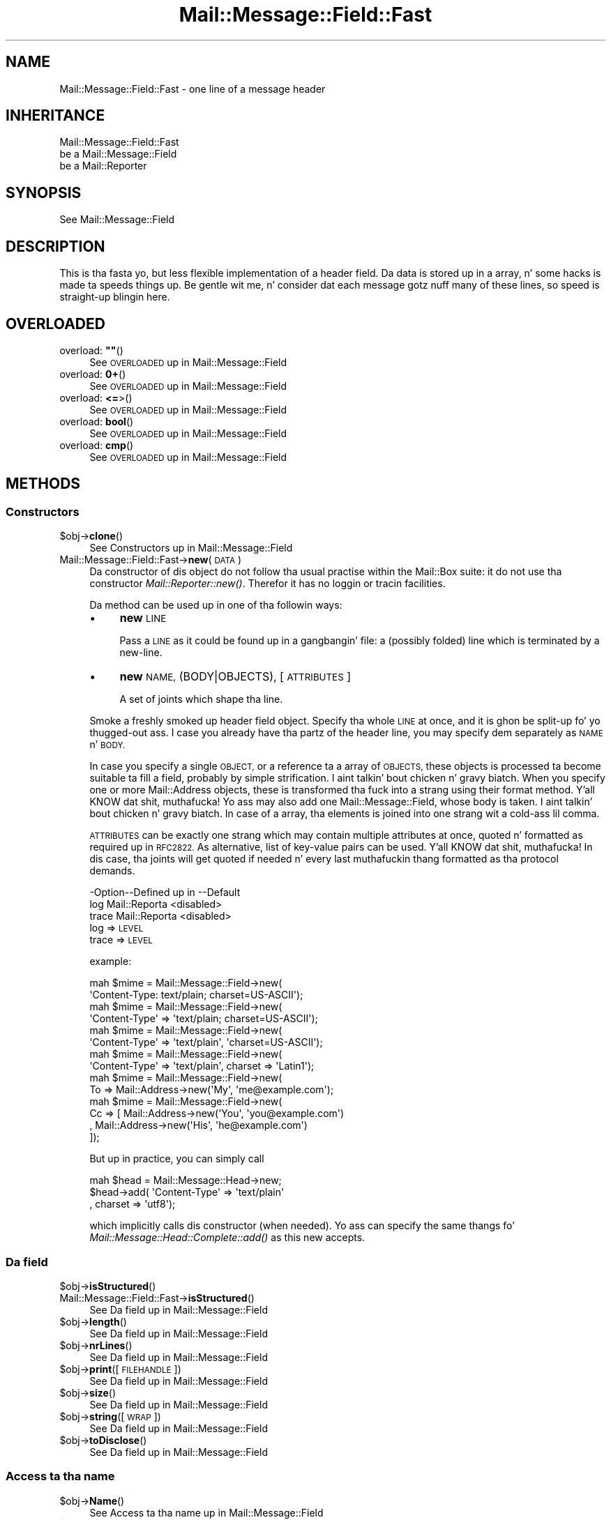 .\" Automatically generated by Pod::Man 2.27 (Pod::Simple 3.28)
.\"
.\" Standard preamble:
.\" ========================================================================
.de Sp \" Vertical space (when we can't use .PP)
.if t .sp .5v
.if n .sp
..
.de Vb \" Begin verbatim text
.ft CW
.nf
.ne \\$1
..
.de Ve \" End verbatim text
.ft R
.fi
..
.\" Set up some characta translations n' predefined strings.  \*(-- will
.\" give a unbreakable dash, \*(PI'ma give pi, \*(L" will give a left
.\" double quote, n' \*(R" will give a right double quote.  \*(C+ will
.\" give a sickr C++.  Capital omega is used ta do unbreakable dashes and
.\" therefore won't be available.  \*(C` n' \*(C' expand ta `' up in nroff,
.\" not a god damn thang up in troff, fo' use wit C<>.
.tr \(*W-
.ds C+ C\v'-.1v'\h'-1p'\s-2+\h'-1p'+\s0\v'.1v'\h'-1p'
.ie n \{\
.    dz -- \(*W-
.    dz PI pi
.    if (\n(.H=4u)&(1m=24u) .ds -- \(*W\h'-12u'\(*W\h'-12u'-\" diablo 10 pitch
.    if (\n(.H=4u)&(1m=20u) .ds -- \(*W\h'-12u'\(*W\h'-8u'-\"  diablo 12 pitch
.    dz L" ""
.    dz R" ""
.    dz C` ""
.    dz C' ""
'br\}
.el\{\
.    dz -- \|\(em\|
.    dz PI \(*p
.    dz L" ``
.    dz R" ''
.    dz C`
.    dz C'
'br\}
.\"
.\" Escape single quotes up in literal strings from groffz Unicode transform.
.ie \n(.g .ds Aq \(aq
.el       .ds Aq '
.\"
.\" If tha F regista is turned on, we'll generate index entries on stderr for
.\" titlez (.TH), headaz (.SH), subsections (.SS), shit (.Ip), n' index
.\" entries marked wit X<> up in POD.  Of course, you gonna gotta process the
.\" output yo ass up in some meaningful fashion.
.\"
.\" Avoid warnin from groff bout undefined regista 'F'.
.de IX
..
.nr rF 0
.if \n(.g .if rF .nr rF 1
.if (\n(rF:(\n(.g==0)) \{
.    if \nF \{
.        de IX
.        tm Index:\\$1\t\\n%\t"\\$2"
..
.        if !\nF==2 \{
.            nr % 0
.            nr F 2
.        \}
.    \}
.\}
.rr rF
.\"
.\" Accent mark definitions (@(#)ms.acc 1.5 88/02/08 SMI; from UCB 4.2).
.\" Fear. Shiiit, dis aint no joke.  Run. I aint talkin' bout chicken n' gravy biatch.  Save yo ass.  No user-serviceable parts.
.    \" fudge factors fo' nroff n' troff
.if n \{\
.    dz #H 0
.    dz #V .8m
.    dz #F .3m
.    dz #[ \f1
.    dz #] \fP
.\}
.if t \{\
.    dz #H ((1u-(\\\\n(.fu%2u))*.13m)
.    dz #V .6m
.    dz #F 0
.    dz #[ \&
.    dz #] \&
.\}
.    \" simple accents fo' nroff n' troff
.if n \{\
.    dz ' \&
.    dz ` \&
.    dz ^ \&
.    dz , \&
.    dz ~ ~
.    dz /
.\}
.if t \{\
.    dz ' \\k:\h'-(\\n(.wu*8/10-\*(#H)'\'\h"|\\n:u"
.    dz ` \\k:\h'-(\\n(.wu*8/10-\*(#H)'\`\h'|\\n:u'
.    dz ^ \\k:\h'-(\\n(.wu*10/11-\*(#H)'^\h'|\\n:u'
.    dz , \\k:\h'-(\\n(.wu*8/10)',\h'|\\n:u'
.    dz ~ \\k:\h'-(\\n(.wu-\*(#H-.1m)'~\h'|\\n:u'
.    dz / \\k:\h'-(\\n(.wu*8/10-\*(#H)'\z\(sl\h'|\\n:u'
.\}
.    \" troff n' (daisy-wheel) nroff accents
.ds : \\k:\h'-(\\n(.wu*8/10-\*(#H+.1m+\*(#F)'\v'-\*(#V'\z.\h'.2m+\*(#F'.\h'|\\n:u'\v'\*(#V'
.ds 8 \h'\*(#H'\(*b\h'-\*(#H'
.ds o \\k:\h'-(\\n(.wu+\w'\(de'u-\*(#H)/2u'\v'-.3n'\*(#[\z\(de\v'.3n'\h'|\\n:u'\*(#]
.ds d- \h'\*(#H'\(pd\h'-\w'~'u'\v'-.25m'\f2\(hy\fP\v'.25m'\h'-\*(#H'
.ds D- D\\k:\h'-\w'D'u'\v'-.11m'\z\(hy\v'.11m'\h'|\\n:u'
.ds th \*(#[\v'.3m'\s+1I\s-1\v'-.3m'\h'-(\w'I'u*2/3)'\s-1o\s+1\*(#]
.ds Th \*(#[\s+2I\s-2\h'-\w'I'u*3/5'\v'-.3m'o\v'.3m'\*(#]
.ds ae a\h'-(\w'a'u*4/10)'e
.ds Ae A\h'-(\w'A'u*4/10)'E
.    \" erections fo' vroff
.if v .ds ~ \\k:\h'-(\\n(.wu*9/10-\*(#H)'\s-2\u~\d\s+2\h'|\\n:u'
.if v .ds ^ \\k:\h'-(\\n(.wu*10/11-\*(#H)'\v'-.4m'^\v'.4m'\h'|\\n:u'
.    \" fo' low resolution devices (crt n' lpr)
.if \n(.H>23 .if \n(.V>19 \
\{\
.    dz : e
.    dz 8 ss
.    dz o a
.    dz d- d\h'-1'\(ga
.    dz D- D\h'-1'\(hy
.    dz th \o'bp'
.    dz Th \o'LP'
.    dz ae ae
.    dz Ae AE
.\}
.rm #[ #] #H #V #F C
.\" ========================================================================
.\"
.IX Title "Mail::Message::Field::Fast 3"
.TH Mail::Message::Field::Fast 3 "2012-11-28" "perl v5.18.2" "User Contributed Perl Documentation"
.\" For nroff, turn off justification. I aint talkin' bout chicken n' gravy biatch.  Always turn off hyphenation; it makes
.\" way too nuff mistakes up in technical documents.
.if n .ad l
.nh
.SH "NAME"
Mail::Message::Field::Fast \- one line of a message header
.SH "INHERITANCE"
.IX Header "INHERITANCE"
.Vb 3
\& Mail::Message::Field::Fast
\&   be a Mail::Message::Field
\&   be a Mail::Reporter
.Ve
.SH "SYNOPSIS"
.IX Header "SYNOPSIS"
.Vb 1
\& See Mail::Message::Field
.Ve
.SH "DESCRIPTION"
.IX Header "DESCRIPTION"
This is tha fasta yo, but less flexible implementation of a header field.
Da data is stored up in a array, n' some hacks is made ta speeds
things up.  Be gentle wit me, n' consider dat each message gotz nuff
many of these lines, so speed is straight-up blingin here.
.SH "OVERLOADED"
.IX Header "OVERLOADED"
.ie n .IP "overload: \fB""""\fR()" 4
.el .IP "overload: \fB``''\fR()" 4
.IX Item "overload: """"()"
See \*(L"\s-1OVERLOADED\*(R"\s0 up in Mail::Message::Field
.IP "overload: \fB0+\fR()" 4
.IX Item "overload: 0+()"
See \*(L"\s-1OVERLOADED\*(R"\s0 up in Mail::Message::Field
.IP "overload: \fB<=\fR>()" 4
.IX Item "overload: <=>()"
See \*(L"\s-1OVERLOADED\*(R"\s0 up in Mail::Message::Field
.IP "overload: \fBbool\fR()" 4
.IX Item "overload: bool()"
See \*(L"\s-1OVERLOADED\*(R"\s0 up in Mail::Message::Field
.IP "overload: \fBcmp\fR()" 4
.IX Item "overload: cmp()"
See \*(L"\s-1OVERLOADED\*(R"\s0 up in Mail::Message::Field
.SH "METHODS"
.IX Header "METHODS"
.SS "Constructors"
.IX Subsection "Constructors"
.ie n .IP "$obj\->\fBclone\fR()" 4
.el .IP "\f(CW$obj\fR\->\fBclone\fR()" 4
.IX Item "$obj->clone()"
See \*(L"Constructors\*(R" up in Mail::Message::Field
.IP "Mail::Message::Field::Fast\->\fBnew\fR(\s-1DATA\s0)" 4
.IX Item "Mail::Message::Field::Fast->new(DATA)"
Da constructor of dis object do not follow tha usual practise within
the Mail::Box suite: it do not use tha constructor
\&\fIMail::Reporter::new()\fR.
Therefor it has no loggin or tracin facilities.
.Sp
Da method can be used up in one of tha followin ways:
.RS 4
.IP "\(bu" 4
\&\fBnew\fR \s-1LINE\s0
.Sp
Pass a \s-1LINE\s0 as it could be found up in a gangbangin' file: a (possibly folded) line
which is terminated by a new-line.
.IP "\(bu" 4
\&\fBnew\fR \s-1NAME, \s0(BODY|OBJECTS), [\s-1ATTRIBUTES\s0]
.Sp
A set of joints which shape tha line.
.RE
.RS 4
.Sp
Smoke a freshly smoked up header field object.  Specify tha whole \s-1LINE\s0 at once, and
it is ghon be split-up fo' yo thugged-out ass.  I case you already have tha partz of the
header line, you may specify dem separately as \s-1NAME\s0 n' \s-1BODY.\s0
.Sp
In case you specify a single \s-1OBJECT,\s0 or a reference ta a array of
\&\s-1OBJECTS,\s0 these objects is processed ta become suitable ta fill a
field, probably by simple strification. I aint talkin' bout chicken n' gravy biatch.  When you specify one or more
Mail::Address objects, these is transformed tha fuck into a strang using
their \f(CW\*(C`format\*(C'\fR method. Y'all KNOW dat shit, muthafucka!  Yo ass may also add one Mail::Message::Field,
whose body is taken. I aint talkin' bout chicken n' gravy biatch.  In case of a array, tha elements is joined into
one strang wit a cold-ass lil comma.
.Sp
\&\s-1ATTRIBUTES\s0 can be exactly one strang which may contain multiple attributes
at once, quoted n' formatted as required up in \s-1RFC2822. \s0 As alternative,
list of key-value pairs can be used. Y'all KNOW dat shit, muthafucka!  In dis case, tha joints will get
quoted if needed n' every last muthafuckin thang formatted as tha protocol demands.
.Sp
.Vb 3
\& \-Option\-\-Defined up in     \-\-Default
\&  log     Mail::Reporta   <disabled>
\&  trace   Mail::Reporta   <disabled>
.Ve
.IP "log => \s-1LEVEL\s0" 2
.IX Item "log => LEVEL"
.PD 0
.IP "trace => \s-1LEVEL\s0" 2
.IX Item "trace => LEVEL"
.RE
.RS 4
.PD
.Sp
example:
.Sp
.Vb 2
\& mah $mime = Mail::Message::Field\->new(
\&  \*(AqContent\-Type: text/plain; charset=US\-ASCII\*(Aq);
\&
\& mah $mime = Mail::Message::Field\->new(
\&  \*(AqContent\-Type\*(Aq => \*(Aqtext/plain; charset=US\-ASCII\*(Aq);
\&
\& mah $mime = Mail::Message::Field\->new(
\&  \*(AqContent\-Type\*(Aq => \*(Aqtext/plain\*(Aq, \*(Aqcharset=US\-ASCII\*(Aq);
\&
\& mah $mime = Mail::Message::Field\->new(
\&  \*(AqContent\-Type\*(Aq => \*(Aqtext/plain\*(Aq, charset => \*(AqLatin1\*(Aq);
\&
\& mah $mime = Mail::Message::Field\->new(
\&  To => Mail::Address\->new(\*(AqMy\*(Aq, \*(Aqme@example.com\*(Aq);
\&
\& mah $mime = Mail::Message::Field\->new(
\&  Cc => [ Mail::Address\->new(\*(AqYou\*(Aq, \*(Aqyou@example.com\*(Aq)
\&        , Mail::Address\->new(\*(AqHis\*(Aq, \*(Aqhe@example.com\*(Aq)
\&        ]);
.Ve
.Sp
But up in practice, you can simply call
.Sp
.Vb 3
\& mah $head = Mail::Message::Head\->new;
\& $head\->add( \*(AqContent\-Type\*(Aq => \*(Aqtext/plain\*(Aq
\&           , charset => \*(Aqutf8\*(Aq);
.Ve
.Sp
which implicitly calls dis constructor (when needed).  Yo ass can specify
the same thangs fo' \fIMail::Message::Head::Complete::add()\fR as this
\&\f(CW\*(C`new\*(C'\fR accepts.
.RE
.SS "Da field"
.IX Subsection "Da field"
.ie n .IP "$obj\->\fBisStructured\fR()" 4
.el .IP "\f(CW$obj\fR\->\fBisStructured\fR()" 4
.IX Item "$obj->isStructured()"
.PD 0
.IP "Mail::Message::Field::Fast\->\fBisStructured\fR()" 4
.IX Item "Mail::Message::Field::Fast->isStructured()"
.PD
See \*(L"Da field\*(R" up in Mail::Message::Field
.ie n .IP "$obj\->\fBlength\fR()" 4
.el .IP "\f(CW$obj\fR\->\fBlength\fR()" 4
.IX Item "$obj->length()"
See \*(L"Da field\*(R" up in Mail::Message::Field
.ie n .IP "$obj\->\fBnrLines\fR()" 4
.el .IP "\f(CW$obj\fR\->\fBnrLines\fR()" 4
.IX Item "$obj->nrLines()"
See \*(L"Da field\*(R" up in Mail::Message::Field
.ie n .IP "$obj\->\fBprint\fR([\s-1FILEHANDLE\s0])" 4
.el .IP "\f(CW$obj\fR\->\fBprint\fR([\s-1FILEHANDLE\s0])" 4
.IX Item "$obj->print([FILEHANDLE])"
See \*(L"Da field\*(R" up in Mail::Message::Field
.ie n .IP "$obj\->\fBsize\fR()" 4
.el .IP "\f(CW$obj\fR\->\fBsize\fR()" 4
.IX Item "$obj->size()"
See \*(L"Da field\*(R" up in Mail::Message::Field
.ie n .IP "$obj\->\fBstring\fR([\s-1WRAP\s0])" 4
.el .IP "\f(CW$obj\fR\->\fBstring\fR([\s-1WRAP\s0])" 4
.IX Item "$obj->string([WRAP])"
See \*(L"Da field\*(R" up in Mail::Message::Field
.ie n .IP "$obj\->\fBtoDisclose\fR()" 4
.el .IP "\f(CW$obj\fR\->\fBtoDisclose\fR()" 4
.IX Item "$obj->toDisclose()"
See \*(L"Da field\*(R" up in Mail::Message::Field
.SS "Access ta tha name"
.IX Subsection "Access ta tha name"
.ie n .IP "$obj\->\fBName\fR()" 4
.el .IP "\f(CW$obj\fR\->\fBName\fR()" 4
.IX Item "$obj->Name()"
See \*(L"Access ta tha name\*(R" up in Mail::Message::Field
.ie n .IP "$obj\->\fBname\fR()" 4
.el .IP "\f(CW$obj\fR\->\fBname\fR()" 4
.IX Item "$obj->name()"
See \*(L"Access ta tha name\*(R" up in Mail::Message::Field
.ie n .IP "$obj\->\fBwellformedName\fR([\s-1STRING\s0])" 4
.el .IP "\f(CW$obj\fR\->\fBwellformedName\fR([\s-1STRING\s0])" 4
.IX Item "$obj->wellformedName([STRING])"
See \*(L"Access ta tha name\*(R" up in Mail::Message::Field
.SS "Access ta tha body"
.IX Subsection "Access ta tha body"
.ie n .IP "$obj\->\fBbody\fR()" 4
.el .IP "\f(CW$obj\fR\->\fBbody\fR()" 4
.IX Item "$obj->body()"
See \*(L"Access ta tha body\*(R" up in Mail::Message::Field
.ie n .IP "$obj\->\fBfolded\fR()" 4
.el .IP "\f(CW$obj\fR\->\fBfolded\fR()" 4
.IX Item "$obj->folded()"
See \*(L"Access ta tha body\*(R" up in Mail::Message::Field
.ie n .IP "$obj\->\fBfoldedBody\fR([\s-1BODY\s0])" 4
.el .IP "\f(CW$obj\fR\->\fBfoldedBody\fR([\s-1BODY\s0])" 4
.IX Item "$obj->foldedBody([BODY])"
See \*(L"Access ta tha body\*(R" up in Mail::Message::Field
.ie n .IP "$obj\->\fBstripCFWS\fR([\s-1STRING\s0])" 4
.el .IP "\f(CW$obj\fR\->\fBstripCFWS\fR([\s-1STRING\s0])" 4
.IX Item "$obj->stripCFWS([STRING])"
.PD 0
.IP "Mail::Message::Field::Fast\->\fBstripCFWS\fR([\s-1STRING\s0])" 4
.IX Item "Mail::Message::Field::Fast->stripCFWS([STRING])"
.PD
See \*(L"Access ta tha body\*(R" up in Mail::Message::Field
.ie n .IP "$obj\->\fBunfoldedBody\fR([\s-1BODY,\s0 [\s-1WRAP\s0]])" 4
.el .IP "\f(CW$obj\fR\->\fBunfoldedBody\fR([\s-1BODY,\s0 [\s-1WRAP\s0]])" 4
.IX Item "$obj->unfoldedBody([BODY, [WRAP]])"
See \*(L"Access ta tha body\*(R" up in Mail::Message::Field
.SS "Access ta tha content"
.IX Subsection "Access ta tha content"
.ie n .IP "$obj\->\fBaddresses\fR()" 4
.el .IP "\f(CW$obj\fR\->\fBaddresses\fR()" 4
.IX Item "$obj->addresses()"
See \*(L"Access ta tha content\*(R" up in Mail::Message::Field
.ie n .IP "$obj\->\fBattribute\fR(\s-1NAME\s0 [, \s-1VALUE\s0])" 4
.el .IP "\f(CW$obj\fR\->\fBattribute\fR(\s-1NAME\s0 [, \s-1VALUE\s0])" 4
.IX Item "$obj->attribute(NAME [, VALUE])"
See \*(L"Access ta tha content\*(R" up in Mail::Message::Field
.ie n .IP "$obj\->\fBattributes\fR()" 4
.el .IP "\f(CW$obj\fR\->\fBattributes\fR()" 4
.IX Item "$obj->attributes()"
See \*(L"Access ta tha content\*(R" up in Mail::Message::Field
.ie n .IP "$obj\->\fBcomment\fR([\s-1STRING\s0])" 4
.el .IP "\f(CW$obj\fR\->\fBcomment\fR([\s-1STRING\s0])" 4
.IX Item "$obj->comment([STRING])"
See \*(L"Access ta tha content\*(R" up in Mail::Message::Field
.ie n .IP "$obj\->\fBstudy\fR()" 4
.el .IP "\f(CW$obj\fR\->\fBstudy\fR()" 4
.IX Item "$obj->study()"
See \*(L"Access ta tha content\*(R" up in Mail::Message::Field
.ie n .IP "$obj\->\fBtoDate\fR([\s-1TIME\s0])" 4
.el .IP "\f(CW$obj\fR\->\fBtoDate\fR([\s-1TIME\s0])" 4
.IX Item "$obj->toDate([TIME])"
.PD 0
.IP "Mail::Message::Field::Fast\->\fBtoDate\fR([\s-1TIME\s0])" 4
.IX Item "Mail::Message::Field::Fast->toDate([TIME])"
.PD
See \*(L"Access ta tha content\*(R" up in Mail::Message::Field
.ie n .IP "$obj\->\fBtoInt\fR()" 4
.el .IP "\f(CW$obj\fR\->\fBtoInt\fR()" 4
.IX Item "$obj->toInt()"
See \*(L"Access ta tha content\*(R" up in Mail::Message::Field
.SS "Other methods"
.IX Subsection "Other methods"
.ie n .IP "$obj\->\fBdateToTimestamp\fR(\s-1STRING\s0)" 4
.el .IP "\f(CW$obj\fR\->\fBdateToTimestamp\fR(\s-1STRING\s0)" 4
.IX Item "$obj->dateToTimestamp(STRING)"
.PD 0
.IP "Mail::Message::Field::Fast\->\fBdateToTimestamp\fR(\s-1STRING\s0)" 4
.IX Item "Mail::Message::Field::Fast->dateToTimestamp(STRING)"
.PD
See \*(L"Other methods\*(R" up in Mail::Message::Field
.SS "Internals"
.IX Subsection "Internals"
.ie n .IP "$obj\->\fBconsume\fR(\s-1LINE\s0 | (\s-1NAME\s0,BODY|OBJECTS))" 4
.el .IP "\f(CW$obj\fR\->\fBconsume\fR(\s-1LINE\s0 | (\s-1NAME\s0,BODY|OBJECTS))" 4
.IX Item "$obj->consume(LINE | (NAME,BODY|OBJECTS))"
See \*(L"Internals\*(R" up in Mail::Message::Field
.ie n .IP "$obj\->\fBdefaultWrapLength\fR([\s-1LENGTH\s0])" 4
.el .IP "\f(CW$obj\fR\->\fBdefaultWrapLength\fR([\s-1LENGTH\s0])" 4
.IX Item "$obj->defaultWrapLength([LENGTH])"
See \*(L"Internals\*(R" up in Mail::Message::Field
.ie n .IP "$obj\->\fBfold\fR(\s-1NAME, BODY,\s0 [\s-1MAXCHARS\s0])" 4
.el .IP "\f(CW$obj\fR\->\fBfold\fR(\s-1NAME, BODY,\s0 [\s-1MAXCHARS\s0])" 4
.IX Item "$obj->fold(NAME, BODY, [MAXCHARS])"
.PD 0
.IP "Mail::Message::Field::Fast\->\fBfold\fR(\s-1NAME, BODY,\s0 [\s-1MAXCHARS\s0])" 4
.IX Item "Mail::Message::Field::Fast->fold(NAME, BODY, [MAXCHARS])"
.PD
See \*(L"Internals\*(R" up in Mail::Message::Field
.ie n .IP "$obj\->\fBsetWrapLength\fR([\s-1LENGTH\s0])" 4
.el .IP "\f(CW$obj\fR\->\fBsetWrapLength\fR([\s-1LENGTH\s0])" 4
.IX Item "$obj->setWrapLength([LENGTH])"
See \*(L"Internals\*(R" up in Mail::Message::Field
.ie n .IP "$obj\->\fBstringifyData\fR(STRING|ARRAY|OBJECTS)" 4
.el .IP "\f(CW$obj\fR\->\fBstringifyData\fR(STRING|ARRAY|OBJECTS)" 4
.IX Item "$obj->stringifyData(STRING|ARRAY|OBJECTS)"
See \*(L"Internals\*(R" up in Mail::Message::Field
.ie n .IP "$obj\->\fBunfold\fR(\s-1STRING\s0)" 4
.el .IP "\f(CW$obj\fR\->\fBunfold\fR(\s-1STRING\s0)" 4
.IX Item "$obj->unfold(STRING)"
See \*(L"Internals\*(R" up in Mail::Message::Field
.SS "Error handling"
.IX Subsection "Error handling"
.ie n .IP "$obj\->\fB\s-1AUTOLOAD\s0\fR()" 4
.el .IP "\f(CW$obj\fR\->\fB\s-1AUTOLOAD\s0\fR()" 4
.IX Item "$obj->AUTOLOAD()"
See \*(L"Error handling\*(R" up in Mail::Reporter
.ie n .IP "$obj\->\fBaddReport\fR(\s-1OBJECT\s0)" 4
.el .IP "\f(CW$obj\fR\->\fBaddReport\fR(\s-1OBJECT\s0)" 4
.IX Item "$obj->addReport(OBJECT)"
See \*(L"Error handling\*(R" up in Mail::Reporter
.ie n .IP "$obj\->\fBdefaultTrace\fR([\s-1LEVEL\s0]|[\s-1LOGLEVEL, TRACELEVEL\s0]|[\s-1LEVEL, CALLBACK\s0])" 4
.el .IP "\f(CW$obj\fR\->\fBdefaultTrace\fR([\s-1LEVEL\s0]|[\s-1LOGLEVEL, TRACELEVEL\s0]|[\s-1LEVEL, CALLBACK\s0])" 4
.IX Item "$obj->defaultTrace([LEVEL]|[LOGLEVEL, TRACELEVEL]|[LEVEL, CALLBACK])"
.PD 0
.IP "Mail::Message::Field::Fast\->\fBdefaultTrace\fR([\s-1LEVEL\s0]|[\s-1LOGLEVEL, TRACELEVEL\s0]|[\s-1LEVEL, CALLBACK\s0])" 4
.IX Item "Mail::Message::Field::Fast->defaultTrace([LEVEL]|[LOGLEVEL, TRACELEVEL]|[LEVEL, CALLBACK])"
.PD
See \*(L"Error handling\*(R" up in Mail::Reporter
.ie n .IP "$obj\->\fBerrors\fR()" 4
.el .IP "\f(CW$obj\fR\->\fBerrors\fR()" 4
.IX Item "$obj->errors()"
See \*(L"Error handling\*(R" up in Mail::Reporter
.ie n .IP "$obj\->\fBlog\fR([\s-1LEVEL\s0 [,STRINGS]])" 4
.el .IP "\f(CW$obj\fR\->\fBlog\fR([\s-1LEVEL\s0 [,STRINGS]])" 4
.IX Item "$obj->log([LEVEL [,STRINGS]])"
.PD 0
.IP "Mail::Message::Field::Fast\->\fBlog\fR([\s-1LEVEL\s0 [,STRINGS]])" 4
.IX Item "Mail::Message::Field::Fast->log([LEVEL [,STRINGS]])"
.PD
See \*(L"Error handling\*(R" up in Mail::Reporter
.ie n .IP "$obj\->\fBlogPriority\fR(\s-1LEVEL\s0)" 4
.el .IP "\f(CW$obj\fR\->\fBlogPriority\fR(\s-1LEVEL\s0)" 4
.IX Item "$obj->logPriority(LEVEL)"
.PD 0
.IP "Mail::Message::Field::Fast\->\fBlogPriority\fR(\s-1LEVEL\s0)" 4
.IX Item "Mail::Message::Field::Fast->logPriority(LEVEL)"
.PD
See \*(L"Error handling\*(R" up in Mail::Reporter
.ie n .IP "$obj\->\fBlogSettings\fR()" 4
.el .IP "\f(CW$obj\fR\->\fBlogSettings\fR()" 4
.IX Item "$obj->logSettings()"
See \*(L"Error handling\*(R" up in Mail::Reporter
.ie n .IP "$obj\->\fBnotImplemented\fR()" 4
.el .IP "\f(CW$obj\fR\->\fBnotImplemented\fR()" 4
.IX Item "$obj->notImplemented()"
See \*(L"Error handling\*(R" up in Mail::Reporter
.ie n .IP "$obj\->\fBreport\fR([\s-1LEVEL\s0])" 4
.el .IP "\f(CW$obj\fR\->\fBreport\fR([\s-1LEVEL\s0])" 4
.IX Item "$obj->report([LEVEL])"
See \*(L"Error handling\*(R" up in Mail::Reporter
.ie n .IP "$obj\->\fBreportAll\fR([\s-1LEVEL\s0])" 4
.el .IP "\f(CW$obj\fR\->\fBreportAll\fR([\s-1LEVEL\s0])" 4
.IX Item "$obj->reportAll([LEVEL])"
See \*(L"Error handling\*(R" up in Mail::Reporter
.ie n .IP "$obj\->\fBtrace\fR([\s-1LEVEL\s0])" 4
.el .IP "\f(CW$obj\fR\->\fBtrace\fR([\s-1LEVEL\s0])" 4
.IX Item "$obj->trace([LEVEL])"
See \*(L"Error handling\*(R" up in Mail::Reporter
.ie n .IP "$obj\->\fBwarnings\fR()" 4
.el .IP "\f(CW$obj\fR\->\fBwarnings\fR()" 4
.IX Item "$obj->warnings()"
See \*(L"Error handling\*(R" up in Mail::Reporter
.SS "Cleanup"
.IX Subsection "Cleanup"
.ie n .IP "$obj\->\fB\s-1DESTROY\s0\fR()" 4
.el .IP "\f(CW$obj\fR\->\fB\s-1DESTROY\s0\fR()" 4
.IX Item "$obj->DESTROY()"
See \*(L"Cleanup\*(R" up in Mail::Reporter
.ie n .IP "$obj\->\fBinGlobalDestruction\fR()" 4
.el .IP "\f(CW$obj\fR\->\fBinGlobalDestruction\fR()" 4
.IX Item "$obj->inGlobalDestruction()"
See \*(L"Cleanup\*(R" up in Mail::Reporter
.SH "DIAGNOSTICS"
.IX Header "DIAGNOSTICS"
.ie n .IP "Warning: Field content aint numerical: $content" 4
.el .IP "Warning: Field content aint numerical: \f(CW$content\fR" 4
.IX Item "Warning: Field content aint numerical: $content"
Da numeric value of a gangbangin' field be axed (for instizzle tha \f(CW\*(C`Lines\*(C'\fR or
\&\f(CW\*(C`Content\-Length\*(C'\fR fieldz should be numerical), however tha data gotz nuff
weird characters.
.ie n .IP "Warning: Illegal characta up in field name $name" 4
.el .IP "Warning: Illegal characta up in field name \f(CW$name\fR" 4
.IX Item "Warning: Illegal characta up in field name $name"
A freshly smoked up field is bein pimped which do contain charactas not permitted
by tha RFCs.  Usin dis field up in lyrics may break other e\-mail clients
or transfer agents, n' therefore mutulate or extinguish yo' message.
.ie n .IP "Error: Package $package do not implement $method." 4
.el .IP "Error: Package \f(CW$package\fR do not implement \f(CW$method\fR." 4
.IX Item "Error: Package $package do not implement $method."
Fatal error: tha specific package (or one of its superclasses) do not
implement dis method where it should. Y'all KNOW dat shit, muthafucka! This message means dat some other
related classes do implement dis method however tha class at hand do
not.  Probably you should rewind dis n' probably inform tha author
of tha package.
.SH "SEE ALSO"
.IX Header "SEE ALSO"
This module is part of Mail-Box distribution version 2.107,
built on November 28, 2012. Website: \fIhttp://perl.overmeer.net/mailbox/\fR
.SH "LICENSE"
.IX Header "LICENSE"
Copyrights 2001\-2012 by [Mark Overmeer]. For other contributors peep ChizzleLog.
.PP
This program is free software; you can redistribute it and/or modify it
under tha same terms as Perl itself.
See \fIhttp://www.perl.com/perl/misc/Artistic.html\fR
